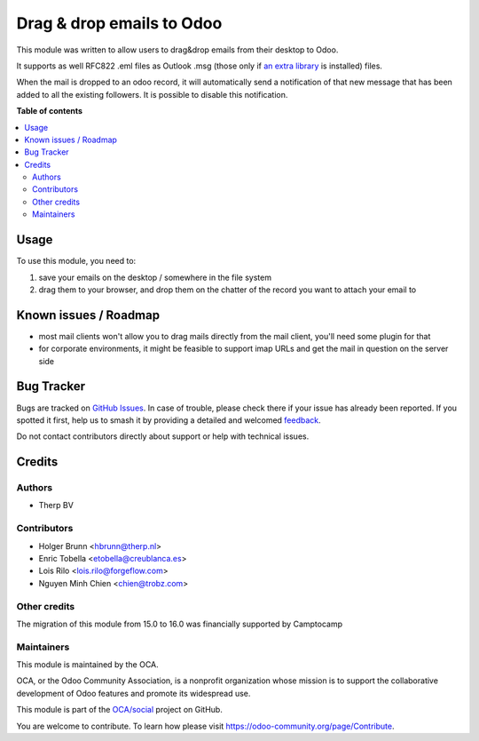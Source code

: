 ==========================
Drag & drop emails to Odoo
==========================

.. 
   !!!!!!!!!!!!!!!!!!!!!!!!!!!!!!!!!!!!!!!!!!!!!!!!!!!!
   !! This file is generated by oca-gen-addon-readme !!
   !! changes will be overwritten.                   !!
   !!!!!!!!!!!!!!!!!!!!!!!!!!!!!!!!!!!!!!!!!!!!!!!!!!!!
   !! source digest: sha256:ccd787ea430975274bab020a3c01147c1f42dc1b4ac1290298cc8b2dce1a7390
   !!!!!!!!!!!!!!!!!!!!!!!!!!!!!!!!!!!!!!!!!!!!!!!!!!!!

.. |badge1| image:: https://img.shields.io/badge/maturity-Beta-yellow.png
    :target: https://odoo-community.org/page/development-status
    :alt: Beta
.. |badge2| image:: https://img.shields.io/badge/licence-AGPL--3-blue.png
    :target: http://www.gnu.org/licenses/agpl-3.0-standalone.html
    :alt: License: AGPL-3
.. |badge3| image:: https://img.shields.io/badge/github-OCA%2Fsocial-lightgray.png?logo=github
    :target: https://github.com/OCA/social/tree/16.0/mail_drop_target
    :alt: OCA/social
.. |badge4| image:: https://img.shields.io/badge/weblate-Translate%20me-F47D42.png
    :target: https://translation.odoo-community.org/projects/social-16-0/social-16-0-mail_drop_target
    :alt: Translate me on Weblate
.. |badge5| image:: https://img.shields.io/badge/runboat-Try%20me-875A7B.png
    :target: https://runboat.odoo-community.org/builds?repo=OCA/social&target_branch=16.0
    :alt: Try me on Runboat

|badge1| |badge2| |badge3| |badge4| |badge5|

This module was written to allow users to drag&drop emails from their desktop to Odoo.

It supports as well RFC822 .eml files as Outlook .msg (those only if `an extra library <https://github.com/mattgwwalker/msg-extractor>`_ is installed) files.

When the mail is dropped to an odoo record, it will automatically send a notification
of that new message that has been added to all the existing followers. It is possible
to disable this notification.

**Table of contents**

.. contents::
   :local:

Usage
=====

To use this module, you need to:

#. save your emails on the desktop / somewhere in the file system
#. drag them to your browser, and drop them on the chatter of the record you want to attach your email to

Known issues / Roadmap
======================

* most mail clients won't allow you to drag mails directly from the mail client, you'll need some plugin for that
* for corporate environments, it might be feasible to support imap URLs and get the mail in question on the server side

Bug Tracker
===========

Bugs are tracked on `GitHub Issues <https://github.com/OCA/social/issues>`_.
In case of trouble, please check there if your issue has already been reported.
If you spotted it first, help us to smash it by providing a detailed and welcomed
`feedback <https://github.com/OCA/social/issues/new?body=module:%20mail_drop_target%0Aversion:%2016.0%0A%0A**Steps%20to%20reproduce**%0A-%20...%0A%0A**Current%20behavior**%0A%0A**Expected%20behavior**>`_.

Do not contact contributors directly about support or help with technical issues.

Credits
=======

Authors
~~~~~~~

* Therp BV

Contributors
~~~~~~~~~~~~

* Holger Brunn <hbrunn@therp.nl>
* Enric Tobella <etobella@creublanca.es>
* Lois Rilo <lois.rilo@forgeflow.com>
* Nguyen Minh Chien <chien@trobz.com>

Other credits
~~~~~~~~~~~~~

The migration of this module from 15.0 to 16.0 was financially supported by Camptocamp

Maintainers
~~~~~~~~~~~

This module is maintained by the OCA.

.. image:: https://odoo-community.org/logo.png
   :alt: Odoo Community Association
   :target: https://odoo-community.org

OCA, or the Odoo Community Association, is a nonprofit organization whose
mission is to support the collaborative development of Odoo features and
promote its widespread use.

This module is part of the `OCA/social <https://github.com/OCA/social/tree/16.0/mail_drop_target>`_ project on GitHub.

You are welcome to contribute. To learn how please visit https://odoo-community.org/page/Contribute.
